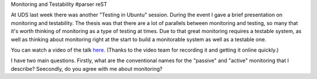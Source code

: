 Monitoring and Testability
#parser reST

At UDS last week there was another "Testing in Ubuntu" session. During the
event I gave a brief presentation on monitoring and testability. The thesis
was that there are a lot of parallels between monitoring and testing, so many
that it's worth thinking of monitoring as a type of testing at times. Due to
that great monitoring requires a testable system, as well as thinking about
monitoring right at the start to build a monitorable system as well as a
testable one.

You can watch a video of the talk `here`_. (Thanks to the video team for
recording it and getting it online quickly.)

.. _here: http://www.youtube.com/watch?v=zWPp7vmMwOk#t=48m34s

I have two main questions. Firstly, what are the conventional names for
the "passive" and "active" monitoring that I describe? Seecondly, do you
agree with me about monitoring?

